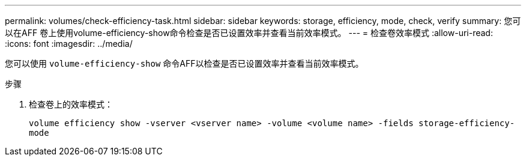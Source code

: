 ---
permalink: volumes/check-efficiency-task.html 
sidebar: sidebar 
keywords: storage, efficiency, mode, check, verify 
summary: 您可以在AFF 卷上使用volume-efficiency-show命令检查是否已设置效率并查看当前效率模式。 
---
= 检查卷效率模式
:allow-uri-read: 
:icons: font
:imagesdir: ../media/


[role="lead"]
您可以使用 `volume-efficiency-show` 命令AFF以检查是否已设置效率并查看当前效率模式。

.步骤
. 检查卷上的效率模式：
+
`volume efficiency show -vserver <vserver name> -volume <volume name> -fields storage-efficiency-mode`


